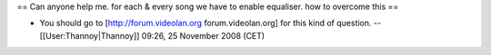 == Can anyone help me. for each & every song we have to enable
equaliser. how to overcome this ==

-  You should go to [http://forum.videolan.org forum.videolan.org] for
   this kind of question. --[[User:Thannoy|Thannoy]] 09:26, 25 November
   2008 (CET)

